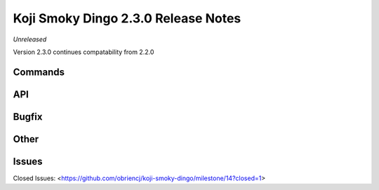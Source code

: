 Koji Smoky Dingo 2.3.0 Release Notes
====================================

*Unreleased*

Version 2.3.0 continues compatability from 2.2.0


Commands
--------


API
---


Bugfix
------


Other
-----


Issues
------

Closed Issues:
<https://github.com/obriencj/koji-smoky-dingo/milestone/14?closed=1>
